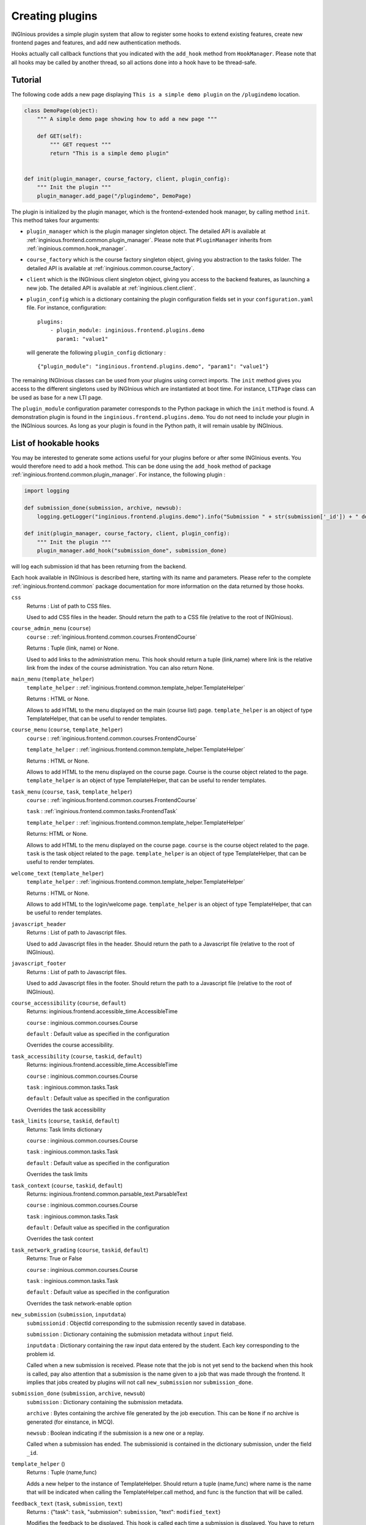Creating plugins
================

INGInious provides a simple plugin system that allow to register some hooks to extend existing features, create new
frontend pages and features, and add new authentication methods.

Hooks actually call callback functions that you indicated with the ``add_hook`` method from ``HookManager``. Please
note that all hooks may be called by another thread, so all actions done into a hook have to be thread-safe.

Tutorial
--------

The following code adds a new page displaying ``This is a simple demo plugin`` on the ``/plugindemo`` location.

.. code-block:: python

    class DemoPage(object):
        """ A simple demo page showing how to add a new page """

        def GET(self):
            """ GET request """
            return "This is a simple demo plugin"


    def init(plugin_manager, course_factory, client, plugin_config):
        """ Init the plugin """
        plugin_manager.add_page("/plugindemo", DemoPage)


The plugin is initialized by the plugin manager, which is the frontend-extended hook manager, by calling method ``init``.
This method takes four arguments:

- ``plugin_manager`` which is the plugin manager singleton object. The detailed API is available at
  :ref:`inginious.frontend.common.plugin_manager`. Please note that ``PluginManager`` inherits from
  :ref:`inginious.common.hook_manager`.

- ``course_factory`` which is the course factory singleton object, giving you abstraction to the tasks folder. The detailed
  API is available at :ref:`inginious.common.course_factory`.

- ``client`` which is the INGInious client singleton object, giving you access to the backend features, as launching
  a new job. The detailed API is available at :ref:`inginious.client.client`.

- ``plugin_config`` which is a dictionary containing the plugin configuration fields set in your ``configuration.yaml``
  file. For instance, configuration:
  ::

        plugins:
            - plugin_module: inginious.frontend.plugins.demo
              param1: "value1"

  will generate the following ``plugin_config`` dictionary :
  ::

        {"plugin_module": "inginious.frontend.plugins.demo", "param1": "value1"}


The remaining INGInious classes can be used from your plugins using correct imports. The ``init`` method gives you access
to the different singletons used by INGInious which are instantiated at boot time. For instance, ``LTIPage`` class can
be used as base for a new LTI page.

The ``plugin_module`` configuration parameter corresponds to the Python package in which the ``init`` method is found.
A demonstration plugin is found in the ``inginious.frontend.plugins.demo``. You do not need to include your plugin
in the INGInious sources. As long as your plugin is found in the Python path, it will remain usable by INGInious.

List of hookable hooks
----------------------

You may be interested to generate some actions useful for your plugins before or after some INGInious events. You
would therefore need to add a hook method. This can be done using the ``add_hook`` method of package
:ref:`inginious.frontend.common.plugin_manager`. For instance, the following plugin :

.. code-block:: python

    import logging

    def submission_done(submission, archive, newsub):
        logging.getLogger("inginious.frontend.plugins.demo").info("Submission " + str(submission['_id']) + " done.")

    def init(plugin_manager, course_factory, client, plugin_config):
        """ Init the plugin """
        plugin_manager.add_hook("submission_done", submission_done)

will log each submission id that has been returning from the backend.

Each hook available in INGInious is described here, starting with its name and parameters. Please refer to the complete
:ref:`inginious.frontend.common` package documentation for more information on the data returned by those hooks.

``css``
    Returns : List of path to CSS files.

    Used to add CSS files in the header. 
    Should return the path to a CSS file (relative to the root of INGInious).
``course_admin_menu`` (``course``)
    ``course`` : :ref:`inginious.frontend.common.courses.FrontendCourse`

    Returns : Tuple (link, name) or None.

    Used to add links to the administration menu. This hook should return a tuple (link,name) 
    where link is the relative link from the index of the course administration.
    You can also return None.
``main_menu`` (``template_helper``)
    ``template_helper`` : :ref:`inginious.frontend.common.template_helper.TemplateHelper`

    Returns : HTML or None.

    Allows to add HTML to the menu displayed on the main (course list) page. ``template_helper`` is an object
    of type TemplateHelper, that can be useful to render templates.
``course_menu`` (``course``, ``template_helper``)
    ``course`` : :ref:`inginious.frontend.common.courses.FrontendCourse`

    ``template_helper`` : :ref:`inginious.frontend.common.template_helper.TemplateHelper`

    Returns : HTML or None.

    Allows to add HTML to the menu displayed on the course page. Course is the course object related to the page. ``template_helper`` is an object
    of type TemplateHelper, that can be useful to render templates.
``task_menu`` (``course``, ``task``, ``template_helper``)
    ``course`` : :ref:`inginious.frontend.common.courses.FrontendCourse`

    ``task`` : :ref:`inginious.frontend.common.tasks.FrontendTask`

    ``template_helper`` : :ref:`inginious.frontend.common.template_helper.TemplateHelper`

    Returns: HTML or None.

    Allows to add HTML to the menu displayed on the course page. ``course`` is the course object related to the page. ``task``
    is the task object related to the page. ``template_helper`` is an object of type TemplateHelper, that can be useful to render templates.
``welcome_text`` (``template_helper``)
    ``template_helper`` : :ref:`inginious.frontend.common.template_helper.TemplateHelper`

    Returns : HTML or None.

    Allows to add HTML to the login/welcome page. ``template_helper`` is an object
    of type TemplateHelper, that can be useful to render templates.
``javascript_header``
    Returns : List of path to Javascript files.

    Used to add Javascript files in the header. 
    Should return the path to a Javascript file (relative to the root of INGInious).
``javascript_footer``
    Returns : List of path to Javascript files.

    Used to add Javascript files in the footer. 
    Should return the path to a Javascript file (relative to the root of INGInious).
``course_accessibility`` (``course``, ``default``)
    Returns: inginious.frontend.accessible_time.AccessibleTime

    ``course`` : inginious.common.courses.Course

    ``default`` : Default value as specified in the configuration

    Overrides the course accessibility.
``task_accessibility`` (``course``, ``taskid``, ``default``)
    Returns: inginious.frontend.accessible_time.AccessibleTime

    ``course`` : inginious.common.courses.Course

    ``task`` : inginious.common.tasks.Task

    ``default`` : Default value as specified in the configuration

    Overrides the task accessibility
``task_limits`` (``course``, ``taskid``, ``default``)
    Returns: Task limits dictionary

    ``course`` : inginious.common.courses.Course

    ``task`` : inginious.common.tasks.Task

    ``default`` : Default value as specified in the configuration

    Overrides the task limits
``task_context`` (``course``, ``taskid``, ``default``)
    Returns: inginious.frontend.common.parsable_text.ParsableText

    ``course`` : inginious.common.courses.Course

    ``task`` : inginious.common.tasks.Task

    ``default`` : Default value as specified in the configuration

    Overrides the task context
``task_network_grading`` (``course``, ``taskid``, ``default``)
    Returns: True or False

    ``course`` : inginious.common.courses.Course

    ``task`` : inginious.common.tasks.Task

    ``default`` : Default value as specified in the configuration

    Overrides the task network-enable option
``new_submission`` (``submission``, ``inputdata``)
    ``submissionid`` : ObjectId corresponding to the submission recently saved in database.

    ``submission`` : Dictionary containing the submission metadata without ``input`` field.

    ``inputdata`` : Dictionary containing the raw input data entered by the student. Each key corresponding to the
    problem id.

    Called when a new submission is received.
    Please note that the job is not yet send to the backend when this hook is called,
    pay also attention that a submission is the name given to a job that was made through the frontend.
    It implies that jobs created by plugins will not call ``new_submission`` nor ``submission_done``.
``submission_done`` (``submission``, ``archive``, ``newsub``)
    ``submission`` : Dictionary containing the submission metadata.

    ``archive`` : Bytes containing the archive file generated by the job execution. This can be ``None`` if no archive
    is generated (for einstance, in MCQ).

    ``newsub`` : Boolean indicating if the submission is a new one or a replay.

    Called when a submission has ended. The submissionid is contained in the dictionary submission, under the field ``_id``.
``template_helper`` ()
    Returns : Tuple (name,func)

    Adds a new helper to the instance of TemplateHelper. Should return a tuple (name,func) where name is the name that will
    be indicated when calling the TemplateHelper.call method, and func is the function that will be called.
``feedback_text`` (``task``, ``submission``, ``text``)
    Returns : {"task": ``task``, "submission": ``submission``, "text": ``modified_text``}

    Modifies the feedback to be displayed. This hook is called each time a submission is displayed. You have to return
    the origin ``task`` and ``submission`` objects in the return value. ``text`` is in HTML format.
``feedback_script`` (``task``, ``submission``)
    Return : javascript as an ``str``.

    Javascript returned by this hook will be executed by the distant web browser when the submission is loaded.
    This hook is called each time a submission is displayed. Pay attention to output correct javascript, as it may
    break the webpage.
``task_editor_tab`` (``course``, ``taskid``, ``task_data``, ``template_helper``)
    
    ``course`` : inginious.frontend.courses.WebAppCourse

    ``task_data`` : OrderedDict
    
    ``template_helper`` : inginious.frontend.template_helper.TemplateHelper
    
    This hook allows to add additional tabs on the task editor.
    
    ``course`` is the course object related to task, ``task_data`` is the task descriptor content and ``template_helper`` is an
    object of type TemplateHelper, that can be useful to render templates such as tab content.
``task_editor_submit`` (``course``, ``taskid``, ``task_data``, ``task_fs``)
    
    ``course`` : inginious.frontend.courses.WebAppCourse

    ``task_data`` : OrderedDict
    
    ``task_fs`` : inginious.common.filesystems.local.LocalFSProvider
    
    This hook allows to process form data located in the added tabs.
    
    ``course`` is the course object related to task, ``task_data`` is the task descriptor content and ``task_fs`` is an
    object of type LocalFSProvider.    

List of callable hooks
----------------------

These hooks are meant to be called inside plugins, using the ``call_hook`` function.

``register_env_type`` (``env_obj``)

    ``env_obj`` a ``FrontendEnvType`` object to be registered (to be displayed in the frontend and made accessible both
    in the studio and for submitting tasks).

Additional subproblems
----------------------

Additional subproblems can be defined and added via plugins. A basic example is available on GitHub repo
`UCL-INGI/INGInious-problems-demo <https://github.com/UCL-INGI/INGInious-problems-demo>`_.

Subproblems are defined at both the backend and frontend side. At the backend side, it consists of a class inheriting
from ``inginious.common.tasks_problems.Problem`` and implementing the following abstract methods:

   - ``get_type(cls)`` returning an alphanumerical string representing the problem type.
   - ``input_is_consistent(self, task_input, default_allowed_extension, default_max_size`` returning ``True`` if the
     ``task_input`` dictionary provided by the INGInious client is consistent and correct for the agent.
   - ``input_type(self)`` returning ``str``, ``dict`` or ``list`` according to the actual data sent to the agent.
   - ``check_answer(self, task_input, language)`` returning a tuple whose items are:

        #. either ``True``, ``False`` or ``None``, indicating respectively that the answer is valid, invalid,
           or need to be sent to VM
        #. the second is the error message assigned to the task, if any (unused for now)
        #. the third is the error message assigned to this problem, if any
        #. the fourth is the number of errors.

     This method should be called via a compatible agent, as for MCQs. The Docker
     agent will not call this method. ``task_input`` is the dictionary provided
     by the INGInious client after its consistency was checked. ``language`` is the gettext 2-letter language code.
   - ``get_text_fields(cls)`` returns a dictionary whose keys are the problem YAML fields that require translation and values
     are always True.
   - ``parse_problem(self, problem_content)`` returns the modified `problem_content`` returned by the INGInious studio.
     For instance, strings-encoded int values can be cast to int here.

At the frontend side, it consists of a class inheriting from ``inginious.frontend.tasks_problems.DisplayableProblem``
and implementing th following abstract methods:

  - ``get_type_name(cls, language)`` returning a human-readable transleted string representing the problem type.
    ``language`` is the gettext 2-letter language code.
  - ``get_renderer(cls, template_helper)`` returning the template renderer used for the subproblem. ``template_helper``
    is the webapp ``TemplateHelper`` singleton. It can be used to specify a local template folder.
  - ``show_input(self, template_helper, language, seed)`` returning a HTML code displayed after the subproblem context to the
    student. ``template_helper`` is the webapp ``TemplateHelper`` singleton. ``language`` is the gettext 2-letter language
    code. ``seed`` is a seed to be used in the random number generator. For simplicity, it should be a string and the usage
    of the username is recommended, as the seed is made to ensure that a user always see the same exercise.
    Classes inheriting from DisplayableProblem should prepend/append a salt to the seed and then create a new
    instance of Random from it. See ``inginious.frontend.tasks_problems.DisplayableMultipleChoiceProblem``
    for an example.
  - ``show_editbox(cls, template_helper, key, language)`` returning a HTML code corresponding to the subproblem edition box.
    ``language`` is the gettext 2-letter language code. ``template_helper`` is the webapp ``TemplateHelper`` singleton.
    ``key`` is the problem type sent by the frontend.
